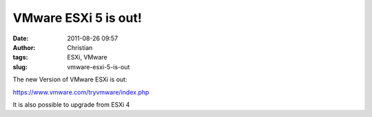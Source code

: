 VMware ESXi 5 is out!
#####################
:date: 2011-08-26 09:57
:author: Christian
:tags: ESXi, VMware
:slug: vmware-esxi-5-is-out

The new Version of VMware ESXi is out:

`https://www.vmware.com/tryvmware/index.php <https://www.vmware.com/tryvmware/index.php>`_

It is also possible to upgrade from ESXi 4
